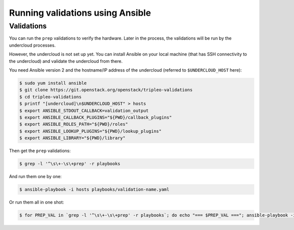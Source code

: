 
Running validations using Ansible
---------------------------------

Validations
^^^^^^^^^^^

You can run the ``prep`` validations to verify the hardware. Later in
the process, the validations will be run by the undercloud processes.

However, the undercloud is not set up yet. You can install Ansible on
your local machine (that has SSH connectivity to the undercloud) and
validate the undercloud from there.

You need Ansible version 2 and the hostname/IP address of the
undercloud (referred to ``$UNDERCLOUD_HOST`` here):

.. code-block:: bash

  $ sudo yum install ansible
  $ git clone https://git.openstack.org/openstack/tripleo-validations
  $ cd tripleo-validations
  $ printf "[undercloud]\n$UNDERCLOUD_HOST" > hosts
  $ export ANSIBLE_STDOUT_CALLBACK=validation_output
  $ export ANSIBLE_CALLBACK_PLUGINS="${PWD}/callback_plugins"
  $ export ANSIBLE_ROLES_PATH="${PWD}/roles"
  $ export ANSIBLE_LOOKUP_PLUGINS="${PWD}/lookup_plugins"
  $ export ANSIBLE_LIBRARY="${PWD}/library"

Then get the ``prep`` validations:

.. code-block:: bash

  $ grep -l '^\s\+-\s\+prep' -r playbooks

And run them one by one:

.. code-block:: bash

  $ ansible-playbook -i hosts playbooks/validation-name.yaml

Or run them all in one shot:

.. code-block:: bash

  $ for PREP_VAL in `grep -l '^\s\+-\s\+prep' -r playbooks`; do echo "=== $PREP_VAL ==="; ansible-playbook -i hosts $PREP_VAL; done
